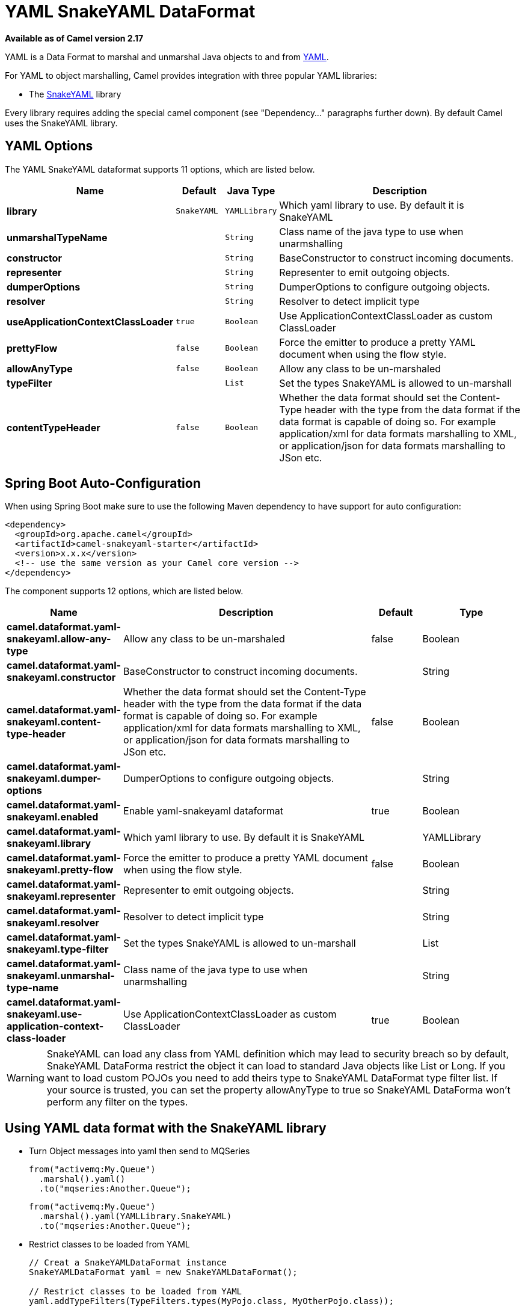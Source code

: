 [[yaml-snakeyaml-dataformat]]
= YAML SnakeYAML DataFormat

*Available as of Camel version 2.17*


YAML is a Data Format to marshal and unmarshal
Java objects to and from http://www.yaml.org/[YAML].

For YAML to object marshalling, Camel provides integration with three
popular YAML libraries:

* The http://www.snakeyaml.org/[SnakeYAML] library

Every library requires adding the special camel component (see
"Dependency..." paragraphs further down). By default Camel uses the
SnakeYAML library.

== YAML Options

// dataformat options: START
The YAML SnakeYAML dataformat supports 11 options, which are listed below.



[width="100%",cols="2s,1m,1m,6",options="header"]
|===
| Name | Default | Java Type | Description
| library | SnakeYAML | YAMLLibrary | Which yaml library to use. By default it is SnakeYAML
| unmarshalTypeName |  | String | Class name of the java type to use when unarmshalling
| constructor |  | String | BaseConstructor to construct incoming documents.
| representer |  | String | Representer to emit outgoing objects.
| dumperOptions |  | String | DumperOptions to configure outgoing objects.
| resolver |  | String | Resolver to detect implicit type
| useApplicationContextClassLoader | true | Boolean | Use ApplicationContextClassLoader as custom ClassLoader
| prettyFlow | false | Boolean | Force the emitter to produce a pretty YAML document when using the flow style.
| allowAnyType | false | Boolean | Allow any class to be un-marshaled
| typeFilter |  | List | Set the types SnakeYAML is allowed to un-marshall
| contentTypeHeader | false | Boolean | Whether the data format should set the Content-Type header with the type from the data format if the data format is capable of doing so. For example application/xml for data formats marshalling to XML, or application/json for data formats marshalling to JSon etc.
|===
// dataformat options: END
// spring-boot-auto-configure options: START
== Spring Boot Auto-Configuration

When using Spring Boot make sure to use the following Maven dependency to have support for auto configuration:

[source,xml]
----
<dependency>
  <groupId>org.apache.camel</groupId>
  <artifactId>camel-snakeyaml-starter</artifactId>
  <version>x.x.x</version>
  <!-- use the same version as your Camel core version -->
</dependency>
----


The component supports 12 options, which are listed below.



[width="100%",cols="2,5,^1,2",options="header"]
|===
| Name | Description | Default | Type
| *camel.dataformat.yaml-snakeyaml.allow-any-type* | Allow any class to be un-marshaled | false | Boolean
| *camel.dataformat.yaml-snakeyaml.constructor* | BaseConstructor to construct incoming documents. |  | String
| *camel.dataformat.yaml-snakeyaml.content-type-header* | Whether the data format should set the Content-Type header with the type from the data format if the data format is capable of doing so. For example application/xml for data formats marshalling to XML, or application/json for data formats marshalling to JSon etc. | false | Boolean
| *camel.dataformat.yaml-snakeyaml.dumper-options* | DumperOptions to configure outgoing objects. |  | String
| *camel.dataformat.yaml-snakeyaml.enabled* | Enable yaml-snakeyaml dataformat | true | Boolean
| *camel.dataformat.yaml-snakeyaml.library* | Which yaml library to use. By default it is SnakeYAML |  | YAMLLibrary
| *camel.dataformat.yaml-snakeyaml.pretty-flow* | Force the emitter to produce a pretty YAML document when using the flow style. | false | Boolean
| *camel.dataformat.yaml-snakeyaml.representer* | Representer to emit outgoing objects. |  | String
| *camel.dataformat.yaml-snakeyaml.resolver* | Resolver to detect implicit type |  | String
| *camel.dataformat.yaml-snakeyaml.type-filter* | Set the types SnakeYAML is allowed to un-marshall |  | List
| *camel.dataformat.yaml-snakeyaml.unmarshal-type-name* | Class name of the java type to use when unarmshalling |  | String
| *camel.dataformat.yaml-snakeyaml.use-application-context-class-loader* | Use ApplicationContextClassLoader as custom ClassLoader | true | Boolean
|===
// spring-boot-auto-configure options: END

WARNING: SnakeYAML can load any class from YAML definition which may lead to security breach so by default, SnakeYAML DataForma restrict the object it can load to standard Java objects like List or Long. If you want to load custom POJOs you need to add theirs type to SnakeYAML DataFormat type filter list. If your source is trusted, you can set the property allowAnyType to true so SnakeYAML DataForma won't perform any filter on the types.

== Using YAML data format with the SnakeYAML library

- Turn Object messages into yaml then send to MQSeries
+
[source,java]
------------------------------------------------------------
from("activemq:My.Queue")
  .marshal().yaml()
  .to("mqseries:Another.Queue");
------------------------------------------------------------
+
[source,java]
------------------------------------------------------------
from("activemq:My.Queue")
  .marshal().yaml(YAMLLibrary.SnakeYAML)
  .to("mqseries:Another.Queue");
------------------------------------------------------------

- Restrict classes to be loaded from YAML
+
[source,java]
------------------------------------------------------------
// Creat a SnakeYAMLDataFormat instance
SnakeYAMLDataFormat yaml = new SnakeYAMLDataFormat();

// Restrict classes to be loaded from YAML
yaml.addTypeFilters(TypeFilters.types(MyPojo.class, MyOtherPojo.class));

from("activemq:My.Queue")
  .unmarshal(yaml)
  .to("mqseries:Another.Queue");
------------------------------------------------------------

== Using YAML in Spring DSL

When using Data Format in Spring DSL you need to
declare the data formats first. This is done in the *DataFormats* XML
tag.

[source,xml]
--------------------------------------------------------------------------------
<dataFormats>
  <!--
    here we define a YAML data format with the id snake and that it should use
    the TestPojo as the class type when doing unmarshal. The unmarshalTypeName
    is optional
  -->
  <yaml
    id="snake"
    library="SnakeYAML"
    unmarshalTypeName="org.apache.camel.component.yaml.model.TestPojo"/>

  <!--
    here we define a YAML data format with the id snake-safe which restricts the
    classes to be loaded from YAML to TestPojo and those belonging to package
    com.mycompany
  -->
  <yaml id="snake-safe">
    <typeFilter value="org.apache.camel.component.yaml.model.TestPojo"/>
    <typeFilter value="com.mycompany\..*" type="regexp"/>
  </yaml>
</dataFormats>
--------------------------------------------------------------------------------

And then you can refer to those ids in the route:

[source,xml]
-------------------------------------
  <route>
    <from uri="direct:unmarshal"/>
    <unmarshal>
      <custom ref="snake"/>
    </unmarshal>
    <to uri="mock:unmarshal"/>
  </route>
  <route>
    <from uri="direct:unmarshal-safe"/>
    <unmarshal>
      <custom ref="snake-safe"/>
    </unmarshal>
    <to uri="mock:unmarshal-safe"/>
  </route>
-------------------------------------


== Dependencies for SnakeYAML

To use YAML in your camel routes you need to add the a dependency
on *camel-snakeyaml* which implements this data format.

If you use maven you could just add the following to your pom.xml,
substituting the version number for the latest & greatest release
(see the download page for the latest versions).

[source,xml]
------------------------------------------
<dependency>
  <groupId>org.apache.camel</groupId>
  <artifactId>camel-snakeyaml</artifactId>
  <version>${camel-version}</version>
</dependency>
------------------------------------------

 

 
